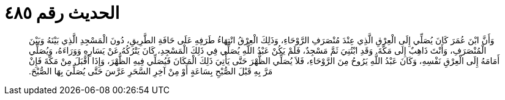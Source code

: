 
= الحديث رقم ٤٨٥

[quote.hadith]
وَأَنَّ ابْنَ عُمَرَ كَانَ يُصَلِّي إِلَى الْعِرْقِ الَّذِي عِنْدَ مُنْصَرَفِ الرَّوْحَاءِ، وَذَلِكَ الْعِرْقُ انْتِهَاءُ طَرَفِهِ عَلَى حَافَةِ الطَّرِيقِ، دُونَ الْمَسْجِدِ الَّذِي بَيْنَهُ وَبَيْنَ الْمُنْصَرَفِ، وَأَنْتَ ذَاهِبٌ إِلَى مَكَّةَ‏.‏ وَقَدِ ابْتُنِيَ ثَمَّ مَسْجِدٌ، فَلَمْ يَكُنْ عَبْدُ اللَّهِ يُصَلِّي فِي ذَلِكَ الْمَسْجِدِ، كَانَ يَتْرُكُهُ عَنْ يَسَارِهِ وَوَرَاءَهُ، وَيُصَلِّي أَمَامَهُ إِلَى الْعِرْقِ نَفْسِهِ، وَكَانَ عَبْدُ اللَّهِ يَرُوحُ مِنَ الرَّوْحَاءِ، فَلاَ يُصَلِّي الظُّهْرَ حَتَّى يَأْتِيَ ذَلِكَ الْمَكَانَ فَيُصَلِّي فِيهِ الظُّهْرَ، وَإِذَا أَقْبَلَ مِنْ مَكَّةَ فَإِنْ مَرَّ بِهِ قَبْلَ الصُّبْحِ بِسَاعَةٍ أَوْ مِنْ آخِرِ السَّحَرِ عَرَّسَ حَتَّى يُصَلِّيَ بِهَا الصُّبْحَ‏.‏